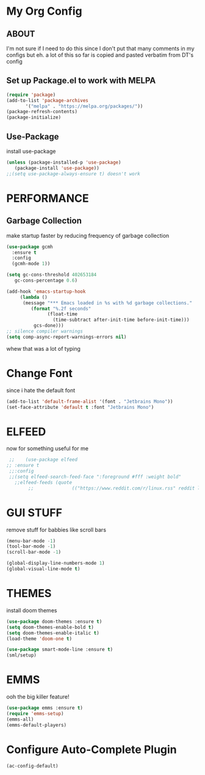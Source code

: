 * My Org Config
** ABOUT
 I'm not sure if I need to do this since I don't put that many comments
 in my configs but eh.
 a lot of this so far is copied and pasted verbatim from DT's config
 
** Set up Package.el to work with MELPA
#+begin_src emacs-lisp
  (require 'package)
  (add-to-list 'package-archives
	     '("melpa" . "https://melpa.org/packages/"))
  (package-refresh-contents)
  (package-initialize)
#+end_src

** Use-Package
install use-package

#+begin_src emacs-lisp
(unless (package-installed-p 'use-package)
   (package-install 'use-package))
;;(setq use-package-always-ensure t) doesn't work
#+end_src

* PERFORMANCE
** Garbage Collection
make startup faster by reducing frequency of garbage collection

#+begin_src emacs-lisp
  (use-package gcmh
    :ensure t
    :config
    (gcmh-mode 1))

  (setq gc-cons-threshold 402653184
	 gc-cons-percentage 0.6)

  (add-hook 'emacs-startup-hook
	   (lambda ()
		(message "*** Emacs loaded in %s with %d garbage collections."
		   (format "%.2f seconds"
			     (float-time
			       (time-subtract after-init-time before-init-time)))
		    gcs-done)))
  ;; silence compiler warnings
  (setq comp-async-report-warnings-errors nil)
#+end_src 
whew that was a lot of typing

* Change Font
since i hate the default font
#+begin_src emacs-lisp
  (add-to-list 'default-frame-alist '(font . "Jetbrains Mono"))
  (set-face-attribute 'default t :font "Jetbrains Mono")
#+end_src

* ELFEED
now for something useful for me

#+begin_src emacs-lisp
  ;;    (use-package elfeed
 ;; :ensure t
  ;;:config
  ;;(setq elfeed-search-feed-face ":foreground #fff :weight bold"
	;;elfeed-feeds (quote
         ;;              (("https://www.reddit.com/r/linux.rss" reddit linux)))))
#+end_src

* GUI STUFF
remove stuff for babbies like scroll bars

#+begin_src emacs-lisp
  (menu-bar-mode -1)
  (tool-bar-mode -1)
  (scroll-bar-mode -1)

  (global-display-line-numbers-mode 1)
  (global-visual-line-mode t)
#+end_src

* THEMES
install doom themes

#+begin_src emacs-lisp
   (use-package doom-themes :ensure t)
   (setq doom-themes-enable-bold t)
   (setq doom-themes-enable-italic t)
   (load-theme 'doom-one t)
#+end_src

#+begin_src emacs-lisp
  (use-package smart-mode-line :ensure t)
  (sml/setup)
#+end_src


* EMMS

ooh the big killer feature!

#+begin_src emacs-lisp
  (use-package emms :ensure t)
  (require 'emms-setup)
  (emms-all)
  (emms-default-players)
  #+end_src

* Configure Auto-Complete Plugin
#+begin_src emacs-lisp
(ac-config-default)
#+end_src
